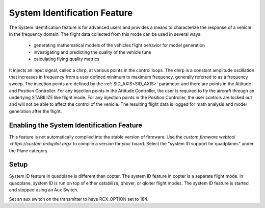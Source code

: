.. _quadplane-system-id:

=============================
System Identification Feature
=============================

The System Identification feature is for advanced users and provides a means to characterize the response of a vehicle in the 
frequency domain.  The flight data collected from this mode can be used in several ways:

 - generating mathematical models of the vehicles flight behavior for model generation
 - investigating and predicting the quality of the vehicle tune
 - calculating flying quality metrics

It injects an input signal, called a chirp, at various points in the control loops.  The chirp is a constant amplitude 
oscillation that increases in frequency from a user defined minimum to maximum frequency, generally referred to as a 
frequency sweep.  The injection points are defined by the :ref:`SID_AXIS<SID_AXIS>` parameter and there are points in 
the Attitude and Position Controller.  For any injection points in the Attitude Controller, the user is required to fly 
the aircraft through an underlying STABILIZE like flight mode.  For any injection points in the Position Controller, the 
user controls are locked out and will not be able to affect the control of the vehicle.  The resulting flight data is 
logged for math analysis and model generation after the flight.



Enabling the System Identification Feature
==========================================

This feature is not automatically compiled into the stable version of firmware.  Use the `custom firmware webtool <https://custom.ardupilot.org>` to compile a version for your board. Select the "system ID support for quadplanes" under the Plane category.

Setup
======

System ID feature in quadplane is different than copter.  The system ID feature in copter is a separate flight mode.  In quadplane, system ID is run on top of either qstabilize, qhover, or qloiter flight modes.  The system ID feature is started and stopped using an Aux Switch.

Set an aux switch on the transmitter to have RCX_OPTION set to 184.
